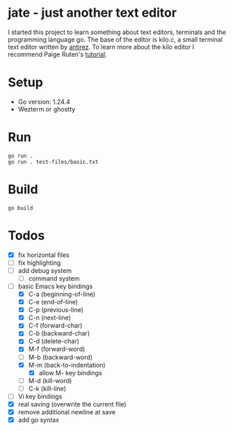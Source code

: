 * jate - just another text editor
I started this project to learn something about text editors, terminals and the programming language go. The
base of the editor is kilo.c, a small terminal text editor written by [[https://antirez.com/news/108][antirez]]. To learn more about
the kilo editor I recommend Paige Ruten's [[https://viewsourcecode.org/snaptoken/kilo/][tutorial]].

* Setup
- Go version: 1.24.4
- Wezterm or ghostty

* Run
#+begin_src shell
  go run .
  go run . test-files/basic.txt
#+end_src

* Build
#+begin_src shell
  go build
#+end_src

* Todos
- [X] fix horizontal files
- [ ] fix highlighting
- [ ] add debug system
  - [ ] command system
- [-] basic Emacs key bindings
  - [X] C-a (beginning-of-line)
  - [X] C-e (end-of-line)
  - [X] C-p (previous-line)
  - [X] C-n (next-line)
  - [X] C-f (forward-char)
  - [X] C-b (backward-char)
  - [X] C-d (delete-char)
  - [X] M-f (forward-word)
  - [ ] M-b (backward-word)
  - [X] M-m (back-to-indentation)
    - [X] allow M- key bindings
  - [ ] M-d (kill-word)
  - [ ] C-k (kill-line)
- [ ] Vi key bindings
- [X] real saving (overwrite the current file)
- [X] remove additional newline at save
- [X] add go syntax
